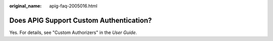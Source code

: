 :original_name: apig-faq-2005016.html

.. _apig-faq-2005016:

Does APIG Support Custom Authentication?
========================================

Yes. For details, see "Custom Authorizers" in the *User Guide*.
